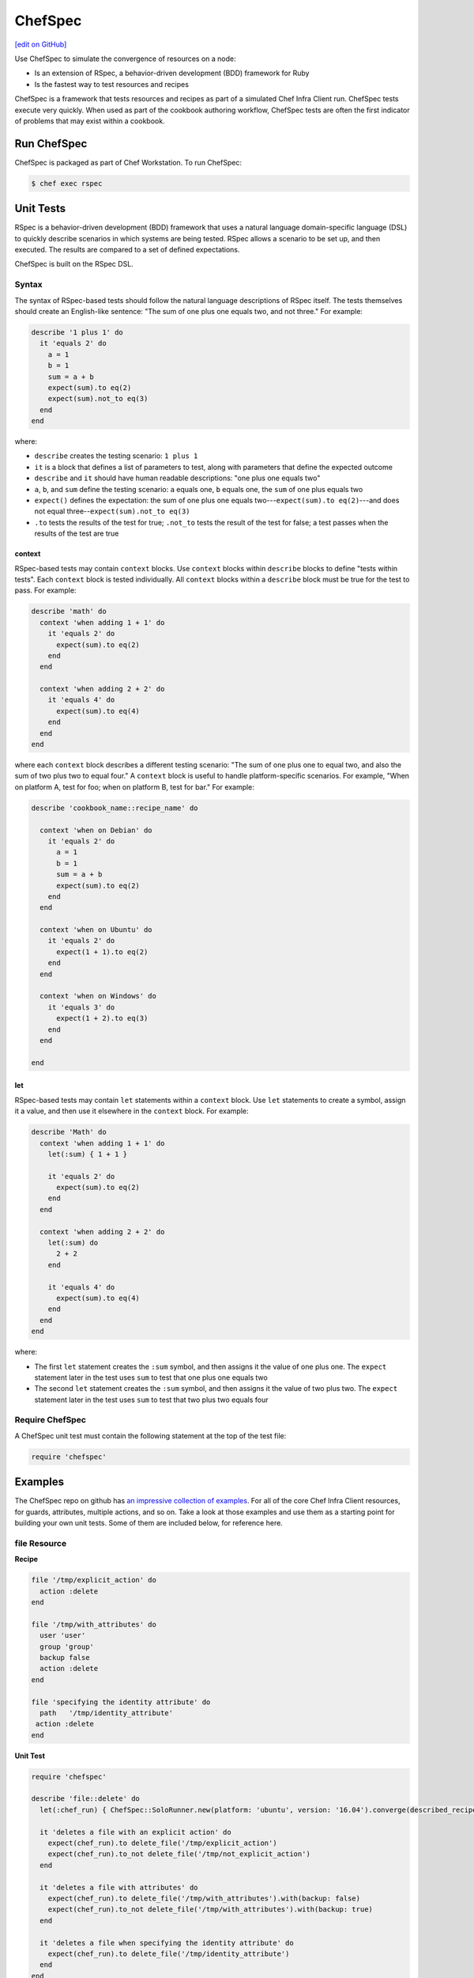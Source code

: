 =====================================================
ChefSpec
=====================================================
`[edit on GitHub] <https://github.com/chef/chef-web-docs/blob/master/chef_master/source/chefspec.rst>`__

.. tag chefspec_summary

Use ChefSpec to simulate the convergence of resources on a node:

* Is an extension of RSpec, a behavior-driven development (BDD) framework for Ruby
* Is the fastest way to test resources and recipes

.. end_tag

ChefSpec is a framework that tests resources and recipes as part of a simulated Chef Infra Client run. ChefSpec tests execute very quickly. When used as part of the cookbook authoring workflow, ChefSpec tests are often the first indicator of problems that may exist within a cookbook.

Run ChefSpec
=====================================================
ChefSpec is packaged as part of Chef Workstation. To run ChefSpec:

.. code-block:: bash

   $ chef exec rspec

Unit Tests
=====================================================
RSpec is a behavior-driven development (BDD) framework that uses a natural language domain-specific language (DSL) to quickly describe scenarios in which systems are being tested. RSpec allows a scenario to be set up, and then executed. The results are compared to a set of defined expectations.

ChefSpec is built on the RSpec DSL.

Syntax
-----------------------------------------------------
The syntax of RSpec-based tests should follow the natural language descriptions of RSpec itself. The tests themselves should create an English-like sentence: "The sum of one plus one equals two, and not three." For example:

.. code-block:: ruby

   describe '1 plus 1' do
     it 'equals 2' do
       a = 1
       b = 1
       sum = a + b
       expect(sum).to eq(2)
       expect(sum).not_to eq(3)
     end
   end

where:

* ``describe`` creates the testing scenario: ``1 plus 1``
* ``it`` is a block that defines a list of parameters to test, along with parameters that define the expected outcome
* ``describe`` and ``it`` should have human readable descriptions: "one plus one equals two"
* ``a``, ``b``, and ``sum`` define the testing scenario: ``a`` equals one, ``b`` equals one, the ``sum`` of one plus equals two
* ``expect()`` defines the expectation: the sum of one plus one equals two---``expect(sum).to eq(2)``---and does not equal three--``expect(sum).not_to eq(3)``
* ``.to`` tests the results of the test for true; ``.not_to`` tests the result of the test for false; a test passes when the results of the test are true

context
+++++++++++++++++++++++++++++++++++++++++++++++++++++
RSpec-based tests may contain ``context`` blocks. Use ``context`` blocks within ``describe`` blocks to define "tests within tests". Each ``context`` block is tested individually. All ``context`` blocks within a ``describe`` block must be true for the test to pass. For example:

.. code-block:: ruby

   describe 'math' do
     context 'when adding 1 + 1' do
       it 'equals 2' do
         expect(sum).to eq(2)
       end
     end

     context 'when adding 2 + 2' do
       it 'equals 4' do
         expect(sum).to eq(4)
       end
     end
   end

where each ``context`` block describes a different testing scenario: "The sum of one plus one to equal two, and also the sum of two plus two to equal four." A ``context`` block is useful to handle platform-specific scenarios. For example, "When on platform A, test for foo; when on platform B, test for bar." For example:

.. code-block:: ruby

   describe 'cookbook_name::recipe_name' do

     context 'when on Debian' do
       it 'equals 2' do
         a = 1
         b = 1
         sum = a + b
         expect(sum).to eq(2)
       end
     end

     context 'when on Ubuntu' do
       it 'equals 2' do
         expect(1 + 1).to eq(2)
       end
     end

     context 'when on Windows' do
       it 'equals 3' do
         expect(1 + 2).to eq(3)
       end
     end

   end

let
+++++++++++++++++++++++++++++++++++++++++++++++++++++
RSpec-based tests may contain ``let`` statements within a ``context`` block. Use ``let`` statements to create a symbol, assign it a value, and then use it elsewhere in the ``context`` block. For example:

.. code-block:: ruby

   describe 'Math' do
     context 'when adding 1 + 1' do
       let(:sum) { 1 + 1 }

       it 'equals 2' do
         expect(sum).to eq(2)
       end
     end

     context 'when adding 2 + 2' do
       let(:sum) do
         2 + 2
       end

       it 'equals 4' do
         expect(sum).to eq(4)
       end
     end
   end

where:

* The first ``let`` statement creates the ``:sum`` symbol, and then assigns it the value of one plus one. The ``expect`` statement later in the test uses ``sum`` to test that one plus one equals two
* The second ``let`` statement creates the ``:sum`` symbol, and then assigns it the value of two plus two. The ``expect`` statement later in the test uses ``sum`` to test that two plus two equals four

Require ChefSpec
-----------------------------------------------------
A ChefSpec unit test must contain the following statement at the top of the test file:

.. code-block:: ruby

   require 'chefspec'

Examples
=====================================================
The ChefSpec repo on github has `an impressive collection of examples <https://github.com/sethvargo/chefspec/tree/master/examples>`_. For all of the core Chef Infra Client resources, for guards, attributes, multiple actions, and so on. Take a look at those examples and use them as a starting point for building your own unit tests. Some of them are included below, for reference here.

file Resource
-----------------------------------------------------
**Recipe**

.. code-block:: ruby

   file '/tmp/explicit_action' do
     action :delete
   end

   file '/tmp/with_attributes' do
     user 'user'
     group 'group'
     backup false
     action :delete
   end

   file 'specifying the identity attribute' do
     path   '/tmp/identity_attribute'
    action :delete
   end

**Unit Test**

.. code-block:: ruby

   require 'chefspec'

   describe 'file::delete' do
     let(:chef_run) { ChefSpec::SoloRunner.new(platform: 'ubuntu', version: '16.04').converge(described_recipe) }

     it 'deletes a file with an explicit action' do
       expect(chef_run).to delete_file('/tmp/explicit_action')
       expect(chef_run).to_not delete_file('/tmp/not_explicit_action')
     end

     it 'deletes a file with attributes' do
       expect(chef_run).to delete_file('/tmp/with_attributes').with(backup: false)
       expect(chef_run).to_not delete_file('/tmp/with_attributes').with(backup: true)
     end

     it 'deletes a file when specifying the identity attribute' do
       expect(chef_run).to delete_file('/tmp/identity_attribute')
     end
   end

template Resource
-----------------------------------------------------
**Recipe**

.. code-block:: ruby

   template '/tmp/default_action'

   template '/tmp/explicit_action' do
     action :create
   end

   template '/tmp/with_attributes' do
     user 'user'
     group 'group'
     backup false
   end

   template 'specifying the identity attribute' do
     path '/tmp/identity_attribute'
   end

**Unit Test**

.. code-block:: ruby

   require 'chefspec'

   describe 'template::create' do
     let(:chef_run) { ChefSpec::SoloRunner.new(platform: 'ubuntu', version: '16.04').converge(described_recipe) }

     it 'creates a template with the default action' do
       expect(chef_run).to create_template('/tmp/default_action')
       expect(chef_run).to_not create_template('/tmp/not_default_action')
     end

     it 'creates a template with an explicit action' do
       expect(chef_run).to create_template('/tmp/explicit_action')
     end

     it 'creates a template with attributes' do
       expect(chef_run).to create_template('/tmp/with_attributes').with(
         user: 'user',
         group: 'group',
         backup: false,
       )

       expect(chef_run).to_not create_template('/tmp/with_attributes').with(
         user: 'bacon',
         group: 'fat',
         backup: true,
       )
     end

     it 'creates a template when specifying the identity attribute' do
       expect(chef_run).to create_template('/tmp/identity_attribute')
     end
   end

package Resource
-----------------------------------------------------
**Recipe**

.. code-block:: ruby

   package 'explicit_action' do
     action :remove
   end

   package 'with_attributes' do
     version '1.0.0'
     action :remove
   end

   package 'specifying the identity attribute' do
     package_name 'identity_attribute'
     action :remove
   end

**Unit Test**

.. code-block:: ruby

   require 'chefspec'

   describe 'package::remove' do
     let(:chef_run) { ChefSpec::SoloRunner.new(platform: 'ubuntu', version: '16.04').converge(described_recipe) }

     it 'removes a package with an explicit action' do
       expect(chef_run).to remove_package('explicit_action')
       expect(chef_run).to_not remove_package('not_explicit_action')
     end

     it 'removes a package with attributes' do
       expect(chef_run).to remove_package('with_attributes').with(version: '1.0.0')
       expect(chef_run).to_not remove_package('with_attributes').with(version: '1.2.3')
     end

     it 'removes a package when specifying the identity attribute' do
       expect(chef_run).to remove_package('identity_attribute')
     end
   end

chef_gem Resource
-----------------------------------------------------
**Recipe**

.. code-block:: ruby

   chef_gem 'default_action'

   chef_gem 'explicit_action' do
     action :install
   end

   chef_gem 'with_attributes' do
     version '1.0.0'
   end

   chef_gem 'specifying the identity attribute' do
     package_name 'identity_attribute'
   end

**Unit Test**

.. code-block:: ruby

   require 'chefspec'

   describe 'chef_gem::install' do
     let(:chef_run) { ChefSpec::SoloRunner.new(platform: 'ubuntu', version: '16.04').converge(described_recipe) }

     it 'installs a chef_gem with the default action' do
       expect(chef_run).to install_chef_gem('default_action')
       expect(chef_run).to_not install_chef_gem('not_default_action')
     end

     it 'installs a chef_gem with an explicit action' do
       expect(chef_run).to install_chef_gem('explicit_action')
     end

     it 'installs a chef_gem with attributes' do
       expect(chef_run).to install_chef_gem('with_attributes').with(version: '1.0.0')
       expect(chef_run).to_not install_chef_gem('with_attributes').with(version: '1.2.3')
     end

     it 'installs a chef_gem when specifying the identity attribute' do
       expect(chef_run).to install_chef_gem('identity_attribute')
     end
   end

directory Resource
-----------------------------------------------------
**Recipe**

.. code-block:: ruby

   directory '/tmp/default_action'

   directory '/tmp/explicit_action' do
     action :create
   end

   directory '/tmp/with_attributes' do
     user 'user'
     group 'group'
   end

   directory 'specifying the identity attribute' do
     path '/tmp/identity_attribute'
   end

**Unit Test**

.. code-block:: ruby

   require 'chefspec'

   describe 'directory::create' do
     let(:chef_run) { ChefSpec::SoloRunner.new(platform: 'ubuntu', version: '16.04').converge(described_recipe) }

     it 'creates a directory with the default action' do
       expect(chef_run).to create_directory('/tmp/default_action')
       expect(chef_run).to_not create_directory('/tmp/not_default_action')
     end

     it 'creates a directory with an explicit action' do
       expect(chef_run).to create_directory('/tmp/explicit_action')
     end

     it 'creates a directory with attributes' do
       expect(chef_run).to create_directory('/tmp/with_attributes').with(
         user: 'user',
         group: 'group',
       )

       expect(chef_run).to_not create_directory('/tmp/with_attributes').with(
         user: 'bacon',
         group: 'fat',
       )
     end

     it 'creates a directory when specifying the identity attribute' do
       expect(chef_run).to create_directory('/tmp/identity_attribute')
     end
   end

Guards
-----------------------------------------------------
**Recipe**

.. code-block:: ruby

   service 'true_guard' do
     action  :start
     only_if { 1 == 1 }
   end

   service 'false_guard' do
     action :start
     not_if { 1 == 1 }
   end

   service 'action_nothing_guard' do
     action :nothing
   end

**Unit Test**

.. code-block:: ruby

   require 'chefspec'

   describe 'guards::default' do
     let(:chef_run) { ChefSpec::SoloRunner.new(platform: 'ubuntu', version: '16.04').converge(described_recipe) }

     it 'includes resource that have guards that evaluate to true' do
       expect(chef_run).to start_service('true_guard')
     end

     it 'excludes resources that have guards evaluated to false' do
       expect(chef_run).to_not start_service('false_guard')
     end

     it 'excludes resource that have action :nothing' do
       expect(chef_run).to_not start_service('action_nothing_guard')
     end
   end

include_recipe Method
-----------------------------------------------------
**Recipe**

.. code-block:: ruby

   include_recipe 'include_recipe::other'

**Unit Test**

.. code-block:: ruby

   require 'chefspec'

   describe 'include_recipe::default' do
     let(:chef_run) { ChefSpec::SoloRunner.new(platform: 'ubuntu', version: '16.04').converge(described_recipe) }

     it 'includes the `other` recipe' do
       expect(chef_run).to include_recipe('include_recipe::other')
     end

     it 'does not include the `not` recipe' do
       expect(chef_run).to_not include_recipe('include_recipe::not')
     end
   end

Multiple Actions
-----------------------------------------------------
**Recipe**

.. code-block:: ruby

   service 'resource' do
     action :start
   end

   service 'resource' do
     action :nothing
   end

**Unit Test**

.. code-block:: ruby

   require 'chefspec'

   describe 'multiple_actions::sequential' do
     let(:chef_run) { ChefSpec::SoloRunner.new(platform: 'ubuntu', version: '16.04', log_level: :fatal).converge(described_recipe) }

     it 'executes both actions' do
       expect(chef_run).to start_service('resource')
     end

     it 'does not match other actions' do
       expect(chef_run).to_not disable_service('resource')
     end
   end

For more information ...
=====================================================
For more information about ChefSpec:

* `ChefSpec GitHub Repo <https://github.com/chefspec/chefspec>`_

.. * `RSpec Documentation <https://relishapp.com/rspec/rspec-core/v/3-4/docs/command-line>`_
